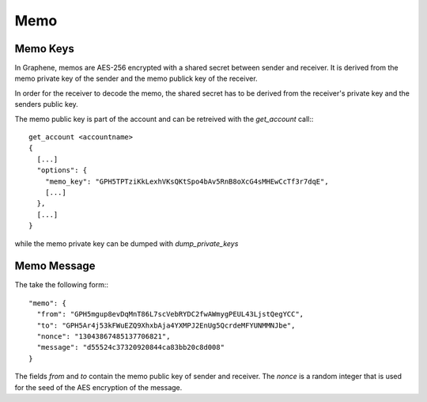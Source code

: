 Memo
====

Memo Keys
---------

In Graphene, memos are AES-256 encrypted with a shared secret between sender and
receiver. It is derived from the memo private key of the sender and the memo
publick key of the receiver. 

In order for the receiver to decode the memo, the shared secret has to be
derived from the receiver's private key and the senders public key.

The memo public key is part of the account and can be retreived with the
`get_account` call:::

    get_account <accountname>
    {
      [...]
      "options": {
        "memo_key": "GPH5TPTziKkLexhVKsQKtSpo4bAv5RnB8oXcG4sMHEwCcTf3r7dqE",
        [...]
      },
      [...]
    }

while the memo private key can be dumped with `dump_private_keys`

Memo Message
------------

The take the following form:::

        "memo": {
          "from": "GPH5mgup8evDqMnT86L7scVebRYDC2fwAWmygPEUL43LjstQegYCC",
          "to": "GPH5Ar4j53kFWuEZQ9XhxbAja4YXMPJ2EnUg5QcrdeMFYUNMMNJbe",
          "nonce": "13043867485137706821",
          "message": "d55524c37320920844ca83bb20c8d008"
        }

The fields `from` and `to` contain the memo public key of sender and receiver.
The `nonce` is a random integer that is used for the seed of the AES encryption
of the message.

